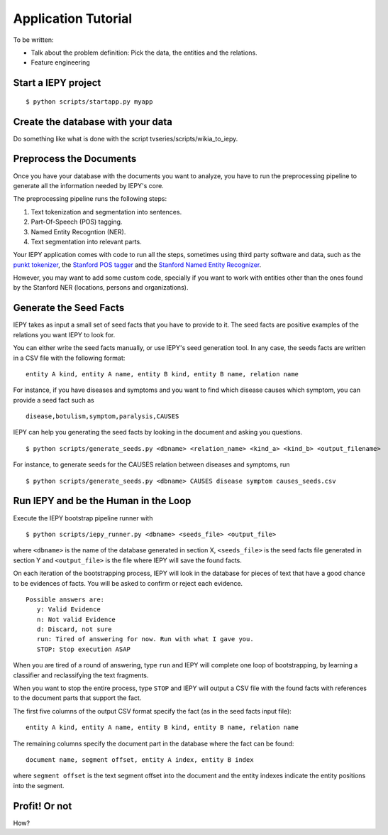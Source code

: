 ====================
Application Tutorial
====================

To be written:

* Talk about the problem definition: Pick the data, the entities and the relations.
* Feature engineering


Start a IEPY project
====================

::

  $ python scripts/startapp.py myapp


Create the database with your data
==================================

Do something like what is done with the script tvseries/scripts/wikia_to_iepy.


Preprocess the Documents
========================

Once you have your database with the documents you want to analyze, you have to
run the preprocessing pipeline to generate all the information needed by IEPY's 
core.

The preprocessing pipeline runs the following steps:

1) Text tokenization and segmentation into sentences.
2) Part-Of-Speech (POS) tagging.
3) Named Entity Recogntion (NER).
4) Text segmentation into relevant parts.

Your IEPY application comes with code to run all the steps, sometimes using
third party software and data, such as the `punkt tokenizer
<http://www.nltk.org/api/nltk.tokenize.html>`_, the `Stanford POS tagger 
<http://nlp.stanford.edu/software/tagger.shtml>`_ and the `Stanford Named Entity
Recognizer <http://nlp.stanford.edu/software/CRF-NER.shtml>`_.

However, you may want to add some custom code, specially if you want to work 
with entities other than the ones found by the Stanford NER (locations, persons 
and organizations).



Generate the Seed Facts
=======================

IEPY takes as input a small set of seed facts that you have to provide to it.
The seed facts are positive examples of the relations you want IEPY to look for.

You can either write the seed facts manually, or use IEPY's seed generation tool.
In any case, the seeds facts are written in a CSV file with the following format:

::

  entity A kind, entity A name, entity B kind, entity B name, relation name

For instance, if you have diseases and symptoms and you want to find which 
disease causes which symptom, you can provide a seed fact such as 

::

  disease,botulism,symptom,paralysis,CAUSES


IEPY can help you generating the seed facts by looking in the document and 
asking you questions.

::

  $ python scripts/generate_seeds.py <dbname> <relation_name> <kind_a> <kind_b> <output_filename>

For instance, to generate seeds for the CAUSES relation between diseases and 
symptoms, run

::

  $ python scripts/generate_seeds.py <dbname> CAUSES disease symptom causes_seeds.csv


Run IEPY and be the Human in the Loop
=====================================

Execute the IEPY bootstrap pipeline runner with

::

  $ python scripts/iepy_runner.py <dbname> <seeds_file> <output_file>


where ``<dbname>`` is the name of the database generated in section X, 
``<seeds_file>`` is the seed facts file generated in section Y and 
``<output_file>`` is the file where IEPY will save the found facts.

On each iteration of the bootstrapping process, IEPY will look in the database 
for pieces of text that have a good chance to be evidences of facts. You will be
asked to confirm or reject each evidence.

::

  Possible answers are:
     y: Valid Evidence
     n: Not valid Evidence
     d: Discard, not sure
     run: Tired of answering for now. Run with what I gave you.
     STOP: Stop execution ASAP

When you are tired of a round of answering, type ``run`` and IEPY will complete 
one loop of bootstrapping, by learning a classifier and reclassifying the text 
fragments.

When you want to stop the entire process, type ``STOP`` and IEPY will output a 
CSV file with the found facts with references to the document parts that support
the fact.

The first five columns of the output CSV format specify the fact (as in the seed
facts input file):

::

  entity A kind, entity A name, entity B kind, entity B name, relation name

The remaining columns specify the document part in the database where the fact
can be found:

::

  document name, segment offset, entity A index, entity B index

where ``segment offset`` is the text segment offset into the document and the 
entity indexes indicate the entity positions into the segment.


Profit! Or not
==============

How?

